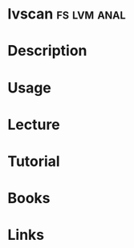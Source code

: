 #+TAGS: fs lvm anal


* lvscan							:fs:lvm:anal:
* Description
* Usage
* Lecture
* Tutorial
* Books
* Links
